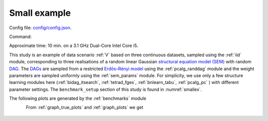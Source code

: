 
Small example
*************************
Config file: `config/config.json <https://github.com/felixleopoldo/benchpress/blob/master/config/config.json>`__.

Command:

.. prompt:: bash

    snakemake --cores all --use-singularity --configfile config/config.json


Approximate time: 10 min. on a 3.1 GHz Dual-Core Intel Core i5.

This study is an example of data scenario :ref:`V` based on three continuous datasets, sampled using the :ref:`iid` module, corresponding to three realisations of a random linear Gaussian `structural equation model (SEM) <https://en.wikipedia.org/wiki/Structural_equation_modeling>`__ with random `DAG <https://en.wikipedia.org/wiki/Directed_acyclic_graph>`_. 
The `DAGs <https://en.wikipedia.org/wiki/Directed_acyclic_graph>`__ are sampled from a restricted `Erdős–Rényi model <https://en.wikipedia.org/wiki/Erd%C5%91s%E2%80%93R%C3%A9nyi_model>`__ using the :ref:`pcalg_randdag` module and the weight parameters are sampled uniformly using the :ref:`sem_params` module. 
For simplicity, we use only a few structure learning modules here (:ref:`bidag_itsearch`, :ref:`tetrad_fges`, :ref:`bnlearn_tabu`, :ref:`pcalg_pc` ) with different parameter settings. 
The ``benchmark_setup`` section of this study is found in :numref:`smallex`.


.. code-block:: json
    :linenos:
    :name: smallex
    :caption: The `benchmark_setup` section of config/config.json.

    "benchmark_setup": [
            {
            "title": "config",
            "data": [
                {
                    "graph_id": "avneigs4_p20",
                    "parameters_id": "SEM",
                    "data_id": "standardized",
                    "seed_range": [1, 3]
                }
            ],
            "evaluation": {
                "benchmarks": {
                    "filename_prefix": "example/",
                    "show_seed": false,
                    "errorbar": true,
                    "errorbarh": false,
                    "scatter": true,
                    "path": true,
                    "text": false,
                    "ids": [
                        "fges-sem-bic",
                        "tabu-bge",
                        "itsearch-bge",
                        "pc-gaussCItest"
                    ]
                },
                "graph_true_plots": true,
                "graph_true_stats": true,
                "ggally_ggpairs": true,
                "graph_plots": [
                    "fges-sem-bic",
                    "tabu-bge",
                    "itsearch-bge",
                    "pc-gaussCItest"
                ],
                "mcmc_traj_plots": [],
                "mcmc_heatmaps": [],
                "mcmc_autocorr_plots": []
            }
        }
    ]

The following plots are generated by the :ref:`benchmarks` module

.. figure:: _static/FPR_TPR_skel.png
    :height: 315
    :alt: Benchpress small example TPR/FPR plot.
    :align: left


.. figure:: _static/elapsed_time_joint.png
    :height: 315
    :align: left


.. figure:: _static/SHD_cpdag_joint.png
    :width: 315
    :alt: 
    :align: left


.. figure:: _static/f1_skel_joint.png
    :width: 315
    :alt: 
    :align: left

From :ref:`graph_true_plots` and :ref:`graph_plots` we get


.. figure:: _static/adjmat_true_1.png
    :width: 300
    :alt: 
    :align: left


.. figure:: _static/adjmat_plot_2.png
    :width: 300
    :align: left

.. figure:: _static/diffplot_2.png
    :width: 300
    :alt: 
    :align: left


.. figure:: _static/compare_14-2.png
    :width: 300
    :alt: 






